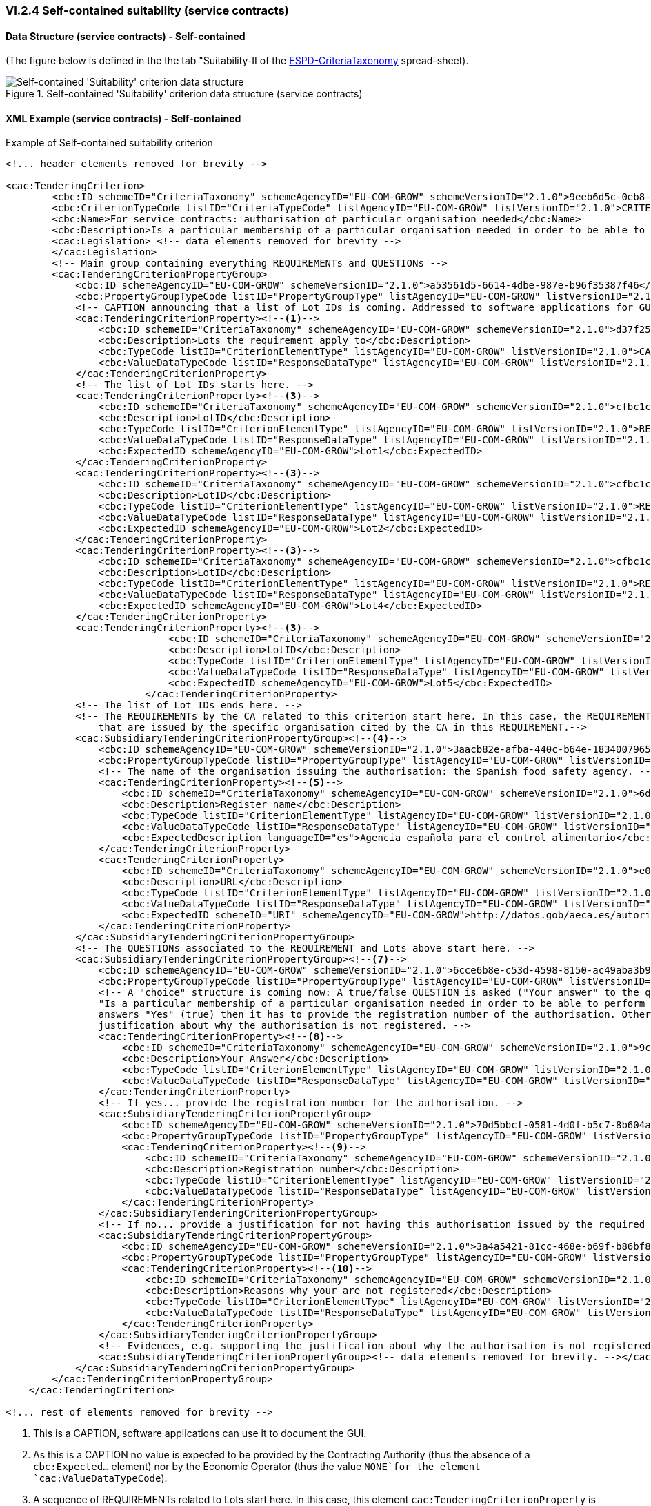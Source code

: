 
=== VI.2.4 Self-contained suitability (service contracts)


==== Data Structure (service contracts) - Self-contained

(The figure below is defined in the the tab "Suitability-II of the
link:https://github.com/ESPD/ESPD-EDM/blob/2.1.0/docs/src/main/asciidoc/dist/cl/xlsx/ESPD-CriteriaTaxonomy-SELFCONTAINED-V2.1.0.xlsx[ESPD-CriteriaTaxonomy] spread-sheet).

.Self-contained 'Suitability' criterion data structure (service contracts)
image::Selfcontained_Suitability_ServiceContracts_Data_Structure.png[Self-contained 'Suitability' criterion data structure, alt="Self-contained 'Suitability' criterion data structure",align="center"]

==== XML Example (service contracts) - Self-contained

.Example of Self-contained suitability criterion
[source,xml]
----
<!... header elements removed for brevity -->

<cac:TenderingCriterion>
        <cbc:ID schemeID="CriteriaTaxonomy" schemeAgencyID="EU-COM-GROW" schemeVersionID="2.1.0">9eeb6d5c-0eb8-48e8-a4c5-5087a7c095a4</cbc:ID>
        <cbc:CriterionTypeCode listID="CriteriaTypeCode" listAgencyID="EU-COM-GROW" listVersionID="2.1.0">CRITERION.SELECTION.SUITABILITY.AUTHORISATION</cbc:CriterionTypeCode>
        <cbc:Name>For service contracts: authorisation of particular organisation needed</cbc:Name>
        <cbc:Description>Is a particular membership of a particular organisation needed in order to be able to perform the service in question in the country of establishment of the economic operator?</cbc:Description>
        <cac:Legislation> <!-- data elements removed for brevity -->
        </cac:Legislation>
        <!-- Main group containing everything REQUIREMENTs and QUESTIONs -->
        <cac:TenderingCriterionPropertyGroup>
            <cbc:ID schemeAgencyID="EU-COM-GROW" schemeVersionID="2.1.0">a53561d5-6614-4dbe-987e-b96f35387f46</cbc:ID>
            <cbc:PropertyGroupTypeCode listID="PropertyGroupType" listAgencyID="EU-COM-GROW" listVersionID="2.1.0">ON*</cbc:PropertyGroupTypeCode>
            <!-- CAPTION announcing that a list of Lot IDs is coming. Addressed to software applications for GUI documentation purposes. -->
            <cac:TenderingCriterionProperty><!--1-->
                <cbc:ID schemeID="CriteriaTaxonomy" schemeAgencyID="EU-COM-GROW" schemeVersionID="2.1.0">d37f2545-fc73-49f6-a77c-80f099dbf6db</cbc:ID>
                <cbc:Description>Lots the requirement apply to</cbc:Description>
                <cbc:TypeCode listID="CriterionElementType" listAgencyID="EU-COM-GROW" listVersionID="2.1.0">CAPTION</cbc:TypeCode>
                <cbc:ValueDataTypeCode listID="ResponseDataType" listAgencyID="EU-COM-GROW" listVersionID="2.1.0">NONE</cbc:ValueDataTypeCode><!--2-->
            </cac:TenderingCriterionProperty>
            <!-- The list of Lot IDs starts here. -->
            <cac:TenderingCriterionProperty><!--3-->
                <cbc:ID schemeID="CriteriaTaxonomy" schemeAgencyID="EU-COM-GROW" schemeVersionID="2.1.0">cfbc1c7f-9bc7-4af0-9d95-ba9f761e9ebd</cbc:ID>
                <cbc:Description>LotID</cbc:Description>
                <cbc:TypeCode listID="CriterionElementType" listAgencyID="EU-COM-GROW" listVersionID="2.1.0">REQUIREMENT</cbc:TypeCode>
                <cbc:ValueDataTypeCode listID="ResponseDataType" listAgencyID="EU-COM-GROW" listVersionID="2.1.0">LOT_IDENTIFIER</cbc:ValueDataTypeCode>
                <cbc:ExpectedID schemeAgencyID="EU-COM-GROW">Lot1</cbc:ExpectedID>
            </cac:TenderingCriterionProperty>
            <cac:TenderingCriterionProperty><!--3-->
                <cbc:ID schemeID="CriteriaTaxonomy" schemeAgencyID="EU-COM-GROW" schemeVersionID="2.1.0">cfbc1c7f-9bc7-4af0-9d95-ba9f761e9ebd</cbc:ID>
                <cbc:Description>LotID</cbc:Description>
                <cbc:TypeCode listID="CriterionElementType" listAgencyID="EU-COM-GROW" listVersionID="2.1.0">REQUIREMENT</cbc:TypeCode>
                <cbc:ValueDataTypeCode listID="ResponseDataType" listAgencyID="EU-COM-GROW" listVersionID="2.1.0">LOT_IDENTIFIER</cbc:ValueDataTypeCode>
                <cbc:ExpectedID schemeAgencyID="EU-COM-GROW">Lot2</cbc:ExpectedID>
            </cac:TenderingCriterionProperty>
            <cac:TenderingCriterionProperty><!--3-->
                <cbc:ID schemeID="CriteriaTaxonomy" schemeAgencyID="EU-COM-GROW" schemeVersionID="2.1.0">cfbc1c7f-9bc7-4af0-9d95-ba9f761e9ebd</cbc:ID>
                <cbc:Description>LotID</cbc:Description>
                <cbc:TypeCode listID="CriterionElementType" listAgencyID="EU-COM-GROW" listVersionID="2.1.0">REQUIREMENT</cbc:TypeCode>
                <cbc:ValueDataTypeCode listID="ResponseDataType" listAgencyID="EU-COM-GROW" listVersionID="2.1.0">LOT_IDENTIFIER</cbc:ValueDataTypeCode>
                <cbc:ExpectedID schemeAgencyID="EU-COM-GROW">Lot4</cbc:ExpectedID>
            </cac:TenderingCriterionProperty>
            <cac:TenderingCriterionProperty><!--3-->
                            <cbc:ID schemeID="CriteriaTaxonomy" schemeAgencyID="EU-COM-GROW" schemeVersionID="2.1.0">85835a9f-0a1a-495a-bd78-2e5af121bdbb</cbc:ID>
                            <cbc:Description>LotID</cbc:Description>
                            <cbc:TypeCode listID="CriterionElementType" listAgencyID="EU-COM-GROW" listVersionID="2.1.0">REQUIREMENT</cbc:TypeCode>
                            <cbc:ValueDataTypeCode listID="ResponseDataType" listAgencyID="EU-COM-GROW" listVersionID="2.1.0">LOT_IDENTIFIER</cbc:ValueDataTypeCode>
                            <cbc:ExpectedID schemeAgencyID="EU-COM-GROW">Lot5</cbc:ExpectedID>
                        </cac:TenderingCriterionProperty>
            <!-- The list of Lot IDs ends here. -->
            <!-- The REQUIREMENTs by the CA related to this criterion start here. In this case, the REQUIREMENT is that the EO has to provide authorisations
                that are issued by the specific organisation cited by the CA in this REQUIREMENT.-->
            <cac:SubsidiaryTenderingCriterionPropertyGroup><!--4-->
                <cbc:ID schemeAgencyID="EU-COM-GROW" schemeVersionID="2.1.0">3aacb82e-afba-440c-b64e-1834007965a2</cbc:ID>
                <cbc:PropertyGroupTypeCode listID="PropertyGroupType" listAgencyID="EU-COM-GROW" listVersionID="2.1.0">ON*</cbc:PropertyGroupTypeCode>
                <!-- The name of the organisation issuing the authorisation: the Spanish food safety agency. -->
                <cac:TenderingCriterionProperty><!--5-->
                    <cbc:ID schemeID="CriteriaTaxonomy" schemeAgencyID="EU-COM-GROW" schemeVersionID="2.1.0">6d80364e-4084-429f-94e0-bd2cbeac489a</cbc:ID>
                    <cbc:Description>Register name</cbc:Description>
                    <cbc:TypeCode listID="CriterionElementType" listAgencyID="EU-COM-GROW" listVersionID="2.1.0">REQUIREMENT</cbc:TypeCode>
                    <cbc:ValueDataTypeCode listID="ResponseDataType" listAgencyID="EU-COM-GROW" listVersionID="2.1.0">DESCRIPTION</cbc:ValueDataTypeCode>
                    <cbc:ExpectedDescription languageID="es">Agencia española para el control alimentario</cbc:ExpectedDescription><!--6-->
                </cac:TenderingCriterionProperty>
                <cac:TenderingCriterionProperty>
                    <cbc:ID schemeID="CriteriaTaxonomy" schemeAgencyID="EU-COM-GROW" schemeVersionID="2.1.0">e0fb6013-1711-46f0-8597-7ee3a2fdccb1</cbc:ID>
                    <cbc:Description>URL</cbc:Description>
                    <cbc:TypeCode listID="CriterionElementType" listAgencyID="EU-COM-GROW" listVersionID="2.1.0">REQUIREMENT</cbc:TypeCode>
                    <cbc:ValueDataTypeCode listID="ResponseDataType" listAgencyID="EU-COM-GROW" listVersionID="2.1.0">URL</cbc:ValueDataTypeCode>
                    <cbc:ExpectedID schemeID="URI" schemeAgencyID="EU-COM-GROW">http://datos.gob/aeca.es/autorizaciones</cbc:ExpectedID>
                </cac:TenderingCriterionProperty>
            </cac:SubsidiaryTenderingCriterionPropertyGroup>
            <!-- The QUESTIONs associated to the REQUIREMENT and Lots above start here. -->
            <cac:SubsidiaryTenderingCriterionPropertyGroup><!--7-->
                <cbc:ID schemeAgencyID="EU-COM-GROW" schemeVersionID="2.1.0">6cce6b8e-c53d-4598-8150-ac49aba3b9c7</cbc:ID>
                <cbc:PropertyGroupTypeCode listID="PropertyGroupType" listAgencyID="EU-COM-GROW" listVersionID="2.1.0">ON*</cbc:PropertyGroupTypeCode>
                <!-- A "choice" structure is coming now: A true/false QUESTION is asked ("Your answer" to the question contained in the Criterion
                "Is a particular membership of a particular organisation needed in order to be able to perform the service ...". If the user (the EO)
                answers "Yes" (true) then it has to provide the registration number of the authorisation. Otherwise the EO will have to provide a
                justification about why the authorisation is not registered. -->
                <cac:TenderingCriterionProperty><!--8-->
                    <cbc:ID schemeID="CriteriaTaxonomy" schemeAgencyID="EU-COM-GROW" schemeVersionID="2.1.0">9c4ad642-d057-4fee-a73a-3623f9689677</cbc:ID>
                    <cbc:Description>Your Answer</cbc:Description>
                    <cbc:TypeCode listID="CriterionElementType" listAgencyID="EU-COM-GROW" listVersionID="2.1.0">QUESTION</cbc:TypeCode>
                    <cbc:ValueDataTypeCode listID="ResponseDataType" listAgencyID="EU-COM-GROW" listVersionID="2.1.0">INDICATOR</cbc:ValueDataTypeCode>
                </cac:TenderingCriterionProperty>
                <!-- If yes... provide the registration number for the authorisation. -->
                <cac:SubsidiaryTenderingCriterionPropertyGroup>
                    <cbc:ID schemeAgencyID="EU-COM-GROW" schemeVersionID="2.1.0">70d5bbcf-0581-4d0f-b5c7-8b604a791972</cbc:ID>
                    <cbc:PropertyGroupTypeCode listID="PropertyGroupType" listAgencyID="EU-COM-GROW" listVersionID="2.1.0">ONTRUE</cbc:PropertyGroupTypeCode>
                    <cac:TenderingCriterionProperty><!--9-->
                        <cbc:ID schemeID="CriteriaTaxonomy" schemeAgencyID="EU-COM-GROW" schemeVersionID="2.1.0">a371db35-35ea-4f1f-9499-1426cf69d7d3</cbc:ID>
                        <cbc:Description>Registration number</cbc:Description>
                        <cbc:TypeCode listID="CriterionElementType" listAgencyID="EU-COM-GROW" listVersionID="2.1.0">QUESTION</cbc:TypeCode>
                        <cbc:ValueDataTypeCode listID="ResponseDataType" listAgencyID="EU-COM-GROW" listVersionID="2.1.0">DESCRIPTION</cbc:ValueDataTypeCode>
                    </cac:TenderingCriterionProperty>
                </cac:SubsidiaryTenderingCriterionPropertyGroup>
                <!-- If no... provide a justification for not having this authorisation issued by the required organisation.-->
                <cac:SubsidiaryTenderingCriterionPropertyGroup>
                    <cbc:ID schemeAgencyID="EU-COM-GROW" schemeVersionID="2.1.0">3a4a5421-81cc-468e-b69f-b86bf8c7932d</cbc:ID>
                    <cbc:PropertyGroupTypeCode listID="PropertyGroupType" listAgencyID="EU-COM-GROW" listVersionID="2.1.0">ONFALSE</cbc:PropertyGroupTypeCode>
                    <cac:TenderingCriterionProperty><!--10-->
                        <cbc:ID schemeID="CriteriaTaxonomy" schemeAgencyID="EU-COM-GROW" schemeVersionID="2.1.0">62b65cc3-136a-4715-83b5-c09eb6c70619</cbc:ID>
                        <cbc:Description>Reasons why your are not registered</cbc:Description>
                        <cbc:TypeCode listID="CriterionElementType" listAgencyID="EU-COM-GROW" listVersionID="2.1.0">QUESTION</cbc:TypeCode>
                        <cbc:ValueDataTypeCode listID="ResponseDataType" listAgencyID="EU-COM-GROW" listVersionID="2.1.0">DESCRIPTION</cbc:ValueDataTypeCode>
                    </cac:TenderingCriterionProperty>
                </cac:SubsidiaryTenderingCriterionPropertyGroup>
                <!-- Evidences, e.g. supporting the justification about why the authorisation is not registered in the required organisation could be provided. -->
                <cac:SubsidiaryTenderingCriterionPropertyGroup><!-- data elements removed for brevity. --></cac:SubsidiaryTenderingCriterionPropertyGroup>
            </cac:SubsidiaryTenderingCriterionPropertyGroup>
        </cac:TenderingCriterionPropertyGroup>
    </cac:TenderingCriterion>

<!... rest of elements removed for brevity -->
----
<1> This is a CAPTION, software applications can use it to document the GUI.
<2> As this is a CAPTION no value is expected to be provided by the Contracting Authority (thus the absence of a `cbc:Expected...` element) nor by the Economic Operator (thus the value `NONE`for the element `cac:ValueDataTypeCode`).
<3> A sequence of REQUIREMENTs related to Lots start here. In this case, this element `cac:TenderingCriterionProperty` is the first of a list of a series of Lots for which the following REQUIREMENTS inside the parent group (group with UUUID `a53561d5-....`) apply. In this example, the list of Lots are `Lot1`, `Lot2`, `Lot4` and `Lot5`.
<4> The REQUIREMENTs by the CA related to this criterion start here.
<5> The name of the organisation issuing the authorisation: the Spanish food safety agency.
<6> Notice the use of the attribute `languageID` meaning, in this example, that the name is expressed in Spanish.
<7> The QUESTIONs associated to the REQUIREMENT and Lots above start here.
<8> A "choice" structure is coming now: A true/false QUESTION is asked ("Your answer" to the question contained in the Criterion "Is a particular membership of a particular organisation needed in order to be able to perform the service ...". If the user (the EO) answers "Yes" (true) then it has to provide the registration number of the authorisation. Otherwise the EO will have to provide a justification about why the authorisation is not registered.
<9> If yes... provide the registration number for the authorisation.
<10> If no... provide a justification for not having this authorisation issued by the required organisation.
